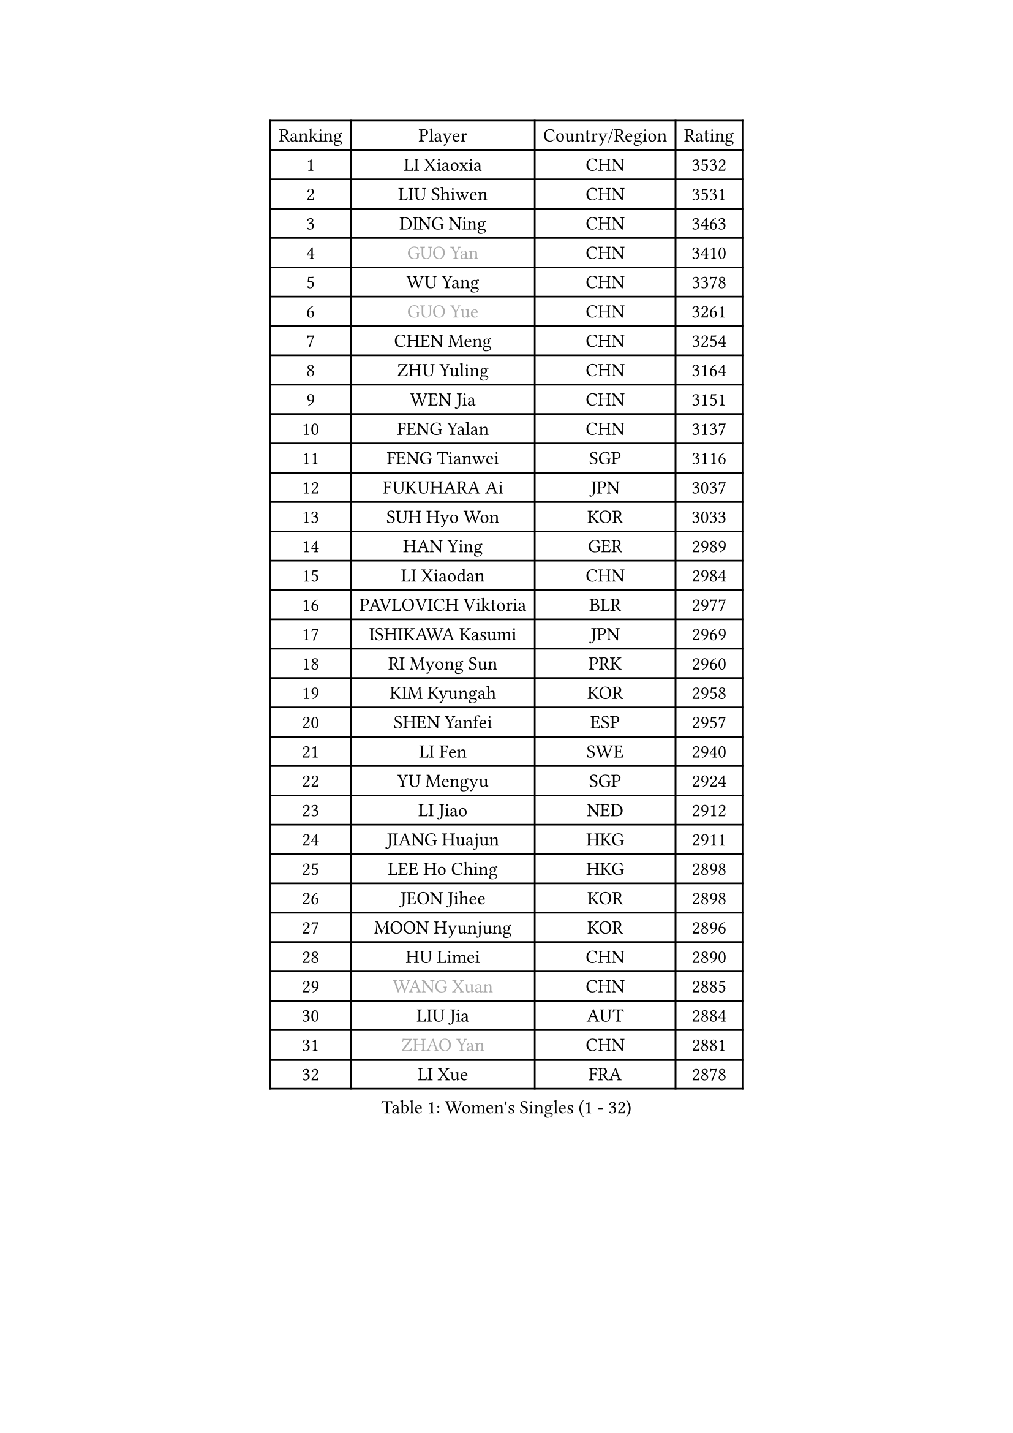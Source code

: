 
#set text(font: ("Courier New", "NSimSun"))
#figure(
  caption: "Women's Singles (1 - 32)",
    table(
      columns: 4,
      [Ranking], [Player], [Country/Region], [Rating],
      [1], [LI Xiaoxia], [CHN], [3532],
      [2], [LIU Shiwen], [CHN], [3531],
      [3], [DING Ning], [CHN], [3463],
      [4], [#text(gray, "GUO Yan")], [CHN], [3410],
      [5], [WU Yang], [CHN], [3378],
      [6], [#text(gray, "GUO Yue")], [CHN], [3261],
      [7], [CHEN Meng], [CHN], [3254],
      [8], [ZHU Yuling], [CHN], [3164],
      [9], [WEN Jia], [CHN], [3151],
      [10], [FENG Yalan], [CHN], [3137],
      [11], [FENG Tianwei], [SGP], [3116],
      [12], [FUKUHARA Ai], [JPN], [3037],
      [13], [SUH Hyo Won], [KOR], [3033],
      [14], [HAN Ying], [GER], [2989],
      [15], [LI Xiaodan], [CHN], [2984],
      [16], [PAVLOVICH Viktoria], [BLR], [2977],
      [17], [ISHIKAWA Kasumi], [JPN], [2969],
      [18], [RI Myong Sun], [PRK], [2960],
      [19], [KIM Kyungah], [KOR], [2958],
      [20], [SHEN Yanfei], [ESP], [2957],
      [21], [LI Fen], [SWE], [2940],
      [22], [YU Mengyu], [SGP], [2924],
      [23], [LI Jiao], [NED], [2912],
      [24], [JIANG Huajun], [HKG], [2911],
      [25], [LEE Ho Ching], [HKG], [2898],
      [26], [JEON Jihee], [KOR], [2898],
      [27], [MOON Hyunjung], [KOR], [2896],
      [28], [HU Limei], [CHN], [2890],
      [29], [#text(gray, "WANG Xuan")], [CHN], [2885],
      [30], [LIU Jia], [AUT], [2884],
      [31], [#text(gray, "ZHAO Yan")], [CHN], [2881],
      [32], [LI Xue], [FRA], [2878],
    )
  )#pagebreak()

#set text(font: ("Courier New", "NSimSun"))
#figure(
  caption: "Women's Singles (33 - 64)",
    table(
      columns: 4,
      [Ranking], [Player], [Country/Region], [Rating],
      [33], [LI Jie], [NED], [2867],
      [34], [YANG Ha Eun], [KOR], [2864],
      [35], [PESOTSKA Margaryta], [UKR], [2851],
      [36], [MORIZONO Misaki], [JPN], [2850],
      [37], [HU Melek], [TUR], [2849],
      [38], [LI Qian], [POL], [2840],
      [39], [#text(gray, "FUJII Hiroko")], [JPN], [2838],
      [40], [POTA Georgina], [HUN], [2833],
      [41], [LANG Kristin], [GER], [2832],
      [42], [MONTEIRO DODEAN Daniela], [ROU], [2829],
      [43], [SHAN Xiaona], [GER], [2825],
      [44], [ISHIGAKI Yuka], [JPN], [2822],
      [45], [NI Xia Lian], [LUX], [2821],
      [46], [CHENG I-Ching], [TPE], [2811],
      [47], [SAMARA Elizabeta], [ROU], [2810],
      [48], [KIM Hye Song], [PRK], [2806],
      [49], [TIE Yana], [HKG], [2803],
      [50], [KIM Jong], [PRK], [2800],
      [51], [EKHOLM Matilda], [SWE], [2798],
      [52], [WAKAMIYA Misako], [JPN], [2796],
      [53], [VACENOVSKA Iveta], [CZE], [2792],
      [54], [RI Mi Gyong], [PRK], [2792],
      [55], [WINTER Sabine], [GER], [2785],
      [56], [SEOK Hajung], [KOR], [2785],
      [57], [WU Jiaduo], [GER], [2779],
      [58], [YU Fu], [POR], [2769],
      [59], [CHOI Moonyoung], [KOR], [2764],
      [60], [XIAN Yifang], [FRA], [2759],
      [61], [TIKHOMIROVA Anna], [RUS], [2757],
      [62], [YOON Sunae], [KOR], [2757],
      [63], [PARK Youngsook], [KOR], [2756],
      [64], [LEE I-Chen], [TPE], [2756],
    )
  )#pagebreak()

#set text(font: ("Courier New", "NSimSun"))
#figure(
  caption: "Women's Singles (65 - 96)",
    table(
      columns: 4,
      [Ranking], [Player], [Country/Region], [Rating],
      [65], [NONAKA Yuki], [JPN], [2750],
      [66], [NG Wing Nam], [HKG], [2749],
      [67], [HIRANO Sayaka], [JPN], [2744],
      [68], [DVORAK Galia], [ESP], [2741],
      [69], [SOLJA Petrissa], [GER], [2736],
      [70], [HIRANO Miu], [JPN], [2736],
      [71], [MU Zi], [CHN], [2726],
      [72], [STRBIKOVA Renata], [CZE], [2720],
      [73], [IACOB Camelia], [ROU], [2720],
      [74], [PARK Seonghye], [KOR], [2719],
      [75], [IVANCAN Irene], [GER], [2719],
      [76], [HAMAMOTO Yui], [JPN], [2718],
      [77], [HUANG Yi-Hua], [TPE], [2718],
      [78], [PASKAUSKIENE Ruta], [LTU], [2716],
      [79], [BALAZOVA Barbora], [SVK], [2715],
      [80], [ZHANG Qiang], [CHN], [2712],
      [81], [MITTELHAM Nina], [GER], [2712],
      [82], [LIN Ye], [SGP], [2709],
      [83], [SZOCS Bernadette], [ROU], [2707],
      [84], [ABE Megumi], [JPN], [2702],
      [85], [LEE Eunhee], [KOR], [2697],
      [86], [LOVAS Petra], [HUN], [2679],
      [87], [#text(gray, "FUKUOKA Haruna")], [JPN], [2677],
      [88], [SHENG Dandan], [CHN], [2668],
      [89], [ZHENG Jiaqi], [USA], [2661],
      [90], [#text(gray, "WU Xue")], [DOM], [2659],
      [91], [KOMWONG Nanthana], [THA], [2653],
      [92], [GRZYBOWSKA-FRANC Katarzyna], [POL], [2648],
      [93], [BARTHEL Zhenqi], [GER], [2645],
      [94], [MATSUDAIRA Shiho], [JPN], [2645],
      [95], [ZHANG Mo], [CAN], [2643],
      [96], [MATSUZAWA Marina], [JPN], [2642],
    )
  )#pagebreak()

#set text(font: ("Courier New", "NSimSun"))
#figure(
  caption: "Women's Singles (97 - 128)",
    table(
      columns: 4,
      [Ranking], [Player], [Country/Region], [Rating],
      [97], [GU Yuting], [CHN], [2637],
      [98], [ODOROVA Eva], [SVK], [2632],
      [99], [CHEN Szu-Yu], [TPE], [2631],
      [100], [TAN Wenling], [ITA], [2631],
      [101], [CHE Xiaoxi], [CHN], [2630],
      [102], [DAS Ankita], [IND], [2629],
      [103], [SONG Maeum], [KOR], [2625],
      [104], [ZHENG Shichang], [CHN], [2624],
      [105], [#text(gray, "TOTH Krisztina")], [HUN], [2620],
      [106], [PERGEL Szandra], [HUN], [2617],
      [107], [YAMANASHI Yuri], [JPN], [2611],
      [108], [POLCANOVA Sofia], [AUT], [2608],
      [109], [ZHOU Yihan], [SGP], [2607],
      [110], [ZHANG Lily], [USA], [2607],
      [111], [CECHOVA Dana], [CZE], [2607],
      [112], [DOO Hoi Kem], [HKG], [2606],
      [113], [SOLJA Amelie], [AUT], [2605],
      [114], [BEH Lee Wei], [MAS], [2602],
      [115], [FEHER Gabriela], [SRB], [2599],
      [116], [RAMIREZ Sara], [ESP], [2595],
      [117], [WANG Chen], [CHN], [2587],
      [118], [FADEEVA Oxana], [RUS], [2584],
      [119], [#text(gray, "MISIKONYTE Lina")], [LTU], [2582],
      [120], [MIKHAILOVA Polina], [RUS], [2581],
      [121], [STEFANOVA Nikoleta], [ITA], [2580],
      [122], [LIN Chia-Hui], [TPE], [2579],
      [123], [#text(gray, "KANG Misoon")], [KOR], [2579],
      [124], [PARTYKA Natalia], [POL], [2577],
      [125], [HAPONOVA Hanna], [UKR], [2574],
      [126], [LIU Gaoyang], [CHN], [2571],
      [127], [BILENKO Tetyana], [UKR], [2571],
      [128], [SIBLEY Kelly], [ENG], [2571],
    )
  )